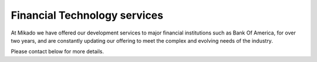 Financial Technology services
=============================

At Mikado we have offered our development services to major financial institutions
such as Bank Of America, for over two years, and are constantly updating our offering
to meet the complex and evolving needs of the industry.

Please contact below for more details.
